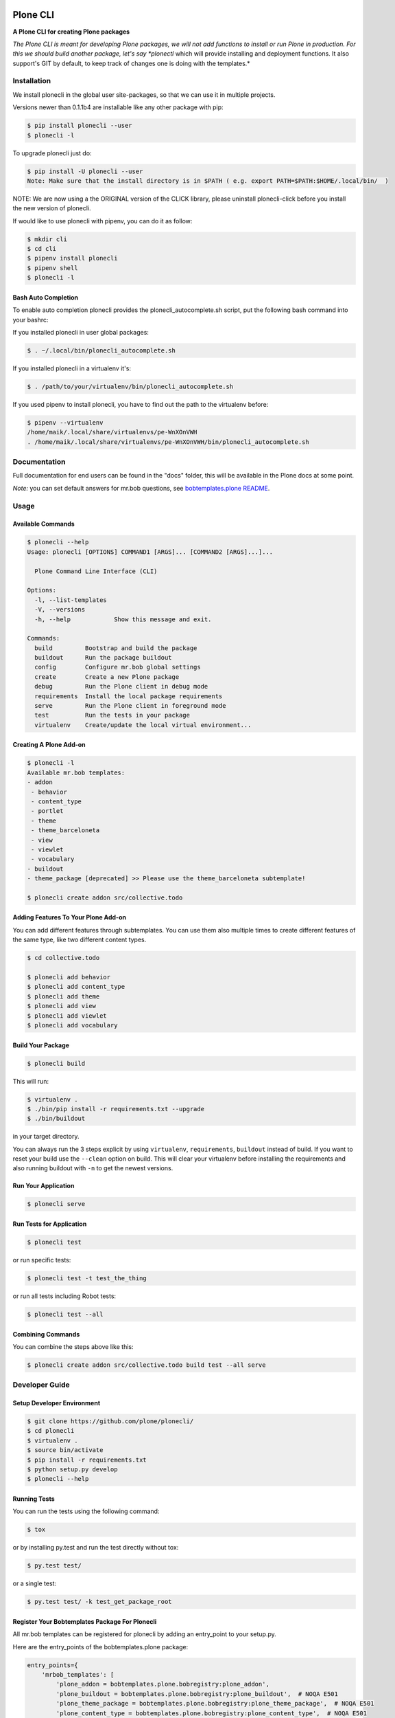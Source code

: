 .. image:: https://secure.travis-ci.org/plone/plonecli.png?branch=master
    :target: http://travis-ci.org/plone/plonecli

.. image:: https://coveralls.io/repos/github/plone/plonecli/badge.svg?branch=master
    :target: https://coveralls.io/github/plone/plonecli?branch=master
    :alt: Coveralls

.. image:: https://img.shields.io/pypi/v/plonecli.svg
    :target: https://pypi.python.org/pypi/plonecli/
    :alt: Latest Version

.. image:: https://img.shields.io/pypi/pyversions/bobtemplates.plone.svg?style=plastic
    :alt: PyPI - Python Version

=========
Plone CLI
=========

.. image:: https://github.com/plone/plonecli/blob/master/docs/plone_cli_logo.svg


**A Plone CLI for creating Plone packages**

*The Plone CLI is meant for developing Plone packages, we will not add functions to install or run Plone in production. For this we should build another package, let's say *plonectl* which will provide installing and deployment functions. It also support's GIT by default, to keep track of changes one is doing with the templates.*


Installation
============

We install plonecli in the global user site-packages, so that we can use it in multiple projects.

Versions newer than 0.1.1b4 are installable like any other package with pip:

.. code-block:: console

    $ pip install plonecli --user
    $ plonecli -l

To upgrade plonecli just do:

.. code-block:: console

    $ pip install -U plonecli --user
    Note: Make sure that the install directory is in $PATH ( e.g. export PATH=$PATH:$HOME/.local/bin/  )

NOTE:
We are now using a the ORIGINAL version of the CLICK library, please uninstall plonecli-click before you install the new version of plonecli.

If would like to use plonecli with pipenv, you can do it as follow:

.. code-block:: console

    $ mkdir cli
    $ cd cli
    $ pipenv install plonecli
    $ pipenv shell
    $ plonecli -l


Bash Auto Completion
--------------------

To enable auto completion plonecli provides the plonecli_autocomplete.sh script, put the following bash command into your bashrc:

If you installed plonecli in user global packages:

.. code-block:: console

    $ . ~/.local/bin/plonecli_autocomplete.sh


If you installed plonecli in a virtualenv it's:

.. code-block:: console

    $ . /path/to/your/virtualenv/bin/plonecli_autocomplete.sh


If you used pipenv to install plonecli, you have to find out the path to the virtualenv before:

.. code-block:: console

    $ pipenv --virtualenv
    /home/maik/.local/share/virtualenvs/pe-WnXOnVWH
    . /home/maik/.local/share/virtualenvs/pe-WnXOnVWH/bin/plonecli_autocomplete.sh


Documentation
=============

Full documentation for end users can be found in the "docs" folder, this will be available in the Plone docs at some point.

*Note:* you can set default answers for mr.bob questions, see `bobtemplates.plone README <https://github.com/plone/bobtemplates.plone/#configuration>`_.

Usage
=====

Available Commands
------------------

.. code-block:: console

    $ plonecli --help
    Usage: plonecli [OPTIONS] COMMAND1 [ARGS]... [COMMAND2 [ARGS]...]...

      Plone Command Line Interface (CLI)

    Options:
      -l, --list-templates
      -V, --versions
      -h, --help            Show this message and exit.

    Commands:
      build         Bootstrap and build the package
      buildout      Run the package buildout
      config        Configure mr.bob global settings
      create        Create a new Plone package
      debug         Run the Plone client in debug mode
      requirements  Install the local package requirements
      serve         Run the Plone client in foreground mode
      test          Run the tests in your package
      virtualenv    Create/update the local virtual environment...


Creating A Plone Add-on
-----------------------

.. code-block:: console

    $ plonecli -l
    Available mr.bob templates:
    - addon
     - behavior
     - content_type
     - portlet
     - theme
     - theme_barceloneta
     - view
     - viewlet
     - vocabulary
    - buildout
    - theme_package [deprecated] >> Please use the theme_barceloneta subtemplate!

    $ plonecli create addon src/collective.todo


Adding Features To Your Plone Add-on
------------------------------------

You can add different features through subtemplates. You can use them also multiple times to create different features of the same type, like two different content types.

.. code-block:: console

    $ cd collective.todo

    $ plonecli add behavior
    $ plonecli add content_type
    $ plonecli add theme
    $ plonecli add view
    $ plonecli add viewlet
    $ plonecli add vocabulary


Build Your Package
------------------

.. code-block:: console

    $ plonecli build

This will run:

.. code-block::

    $ virtualenv .
    $ ./bin/pip install -r requirements.txt --upgrade
    $ ./bin/buildout

in your target directory.

You can always run the 3 steps explicit by using ``virtualenv``, ``requirements``, ``buildout`` instead of build.
If you want to reset your build use the ``--clean`` option on build.
This will clear your virtualenv before installing the requirements and also running buildout with ``-n`` to get the newest versions.


Run Your Application
--------------------

.. code-block:: console

    $ plonecli serve


Run Tests for Application
-------------------------

.. code-block:: console

    $ plonecli test

or run specific tests:

.. code-block:: console

    $ plonecli test -t test_the_thing

or run all tests including Robot tests:

.. code-block:: console

    $ plonecli test --all


Combining Commands
------------------

You can combine the steps above like this:

.. code-block:: console

    $ plonecli create addon src/collective.todo build test --all serve


Developer Guide
===============

Setup Developer Environment
---------------------------

.. code-block:: console

    $ git clone https://github.com/plone/plonecli/
    $ cd plonecli
    $ virtualenv .
    $ source bin/activate
    $ pip install -r requirements.txt
    $ python setup.py develop
    $ plonecli --help


Running Tests
-------------

You can run the tests using the following command:

.. code-block:: console

    $ tox

or by installing py.test and run the test directly without tox:

.. code-block:: console

    $ py.test test/

or a single test:

.. code-block:: console

    $ py.test test/ -k test_get_package_root


Register Your Bobtemplates Package For Plonecli
-----------------------------------------------

All mr.bob templates can be registered for plonecli by adding an entry_point to your setup.py.

Here are the entry_points of the bobtemplates.plone package:

.. code-block:: python

    entry_points={
        'mrbob_templates': [
            'plone_addon = bobtemplates.plone.bobregistry:plone_addon',
            'plone_buildout = bobtemplates.plone.bobregistry:plone_buildout',  # NOQA E501
            'plone_theme_package = bobtemplates.plone.bobregistry:plone_theme_package',  # NOQA E501
            'plone_content_type = bobtemplates.plone.bobregistry:plone_content_type',  # NOQA E501
            'plone_theme = bobtemplates.plone.bobregistry:plone_theme',
            'plone_vocabulary = bobtemplates.plone.bobregistry:plone_vocabulary',  # NOQA E501
        ],
    },

The entry_point name is used as the global template name for mr.bob.
You also need to provide a bobregistry.py file with a method for each entry_point, it should be named after the entry_point name:

.. code-block:: python

    # -*- coding: utf-8 -*-

    class RegEntry(object):
        def __init__(self):
            self.template = ''
            self.plonecli_alias = ''
            self.depend_on = None
            self.deprecated = False
            self.info = ''


    # standalone template
    def plone_addon():
        reg = RegEntry()
        reg.template = 'bobtemplates.plone:addon'
        reg.plonecli_alias = 'addon'
        return reg


    # sub template
    def plone_theme():
        reg = RegEntry()
        reg.template = 'bobtemplates.plone:theme'
        reg.plonecli_alias = 'theme'
        reg.depend_on = 'plone_addon'
        return reg

For every template you add a line to the entry_points and define a method in the bobregistry.py, which will return a registry object with some properties.

- ``template`` - contains the name of the actual mr.bob template.
- ``plonecli_alias`` - defines the name under which the template will be used inside plonecli
- ``depend_on``:
    1. for a standalone template, the depend_on property is None
    2. for a sub template, the depend_on contains the name of the parent standalone template, usualy `addon`.
- ``deprecated`` - boolean saying whether this templates is deprecated and will be removed in future releases
- ``info`` - message that will be shown next to the template when the template is deprecated


Contribute
==========

- Issue Tracker: https://github.com/plone/plonecli/issues
- Source Code: https://github.com/plone/plonecli


License
=======

This project is licensed under the BSD license.
